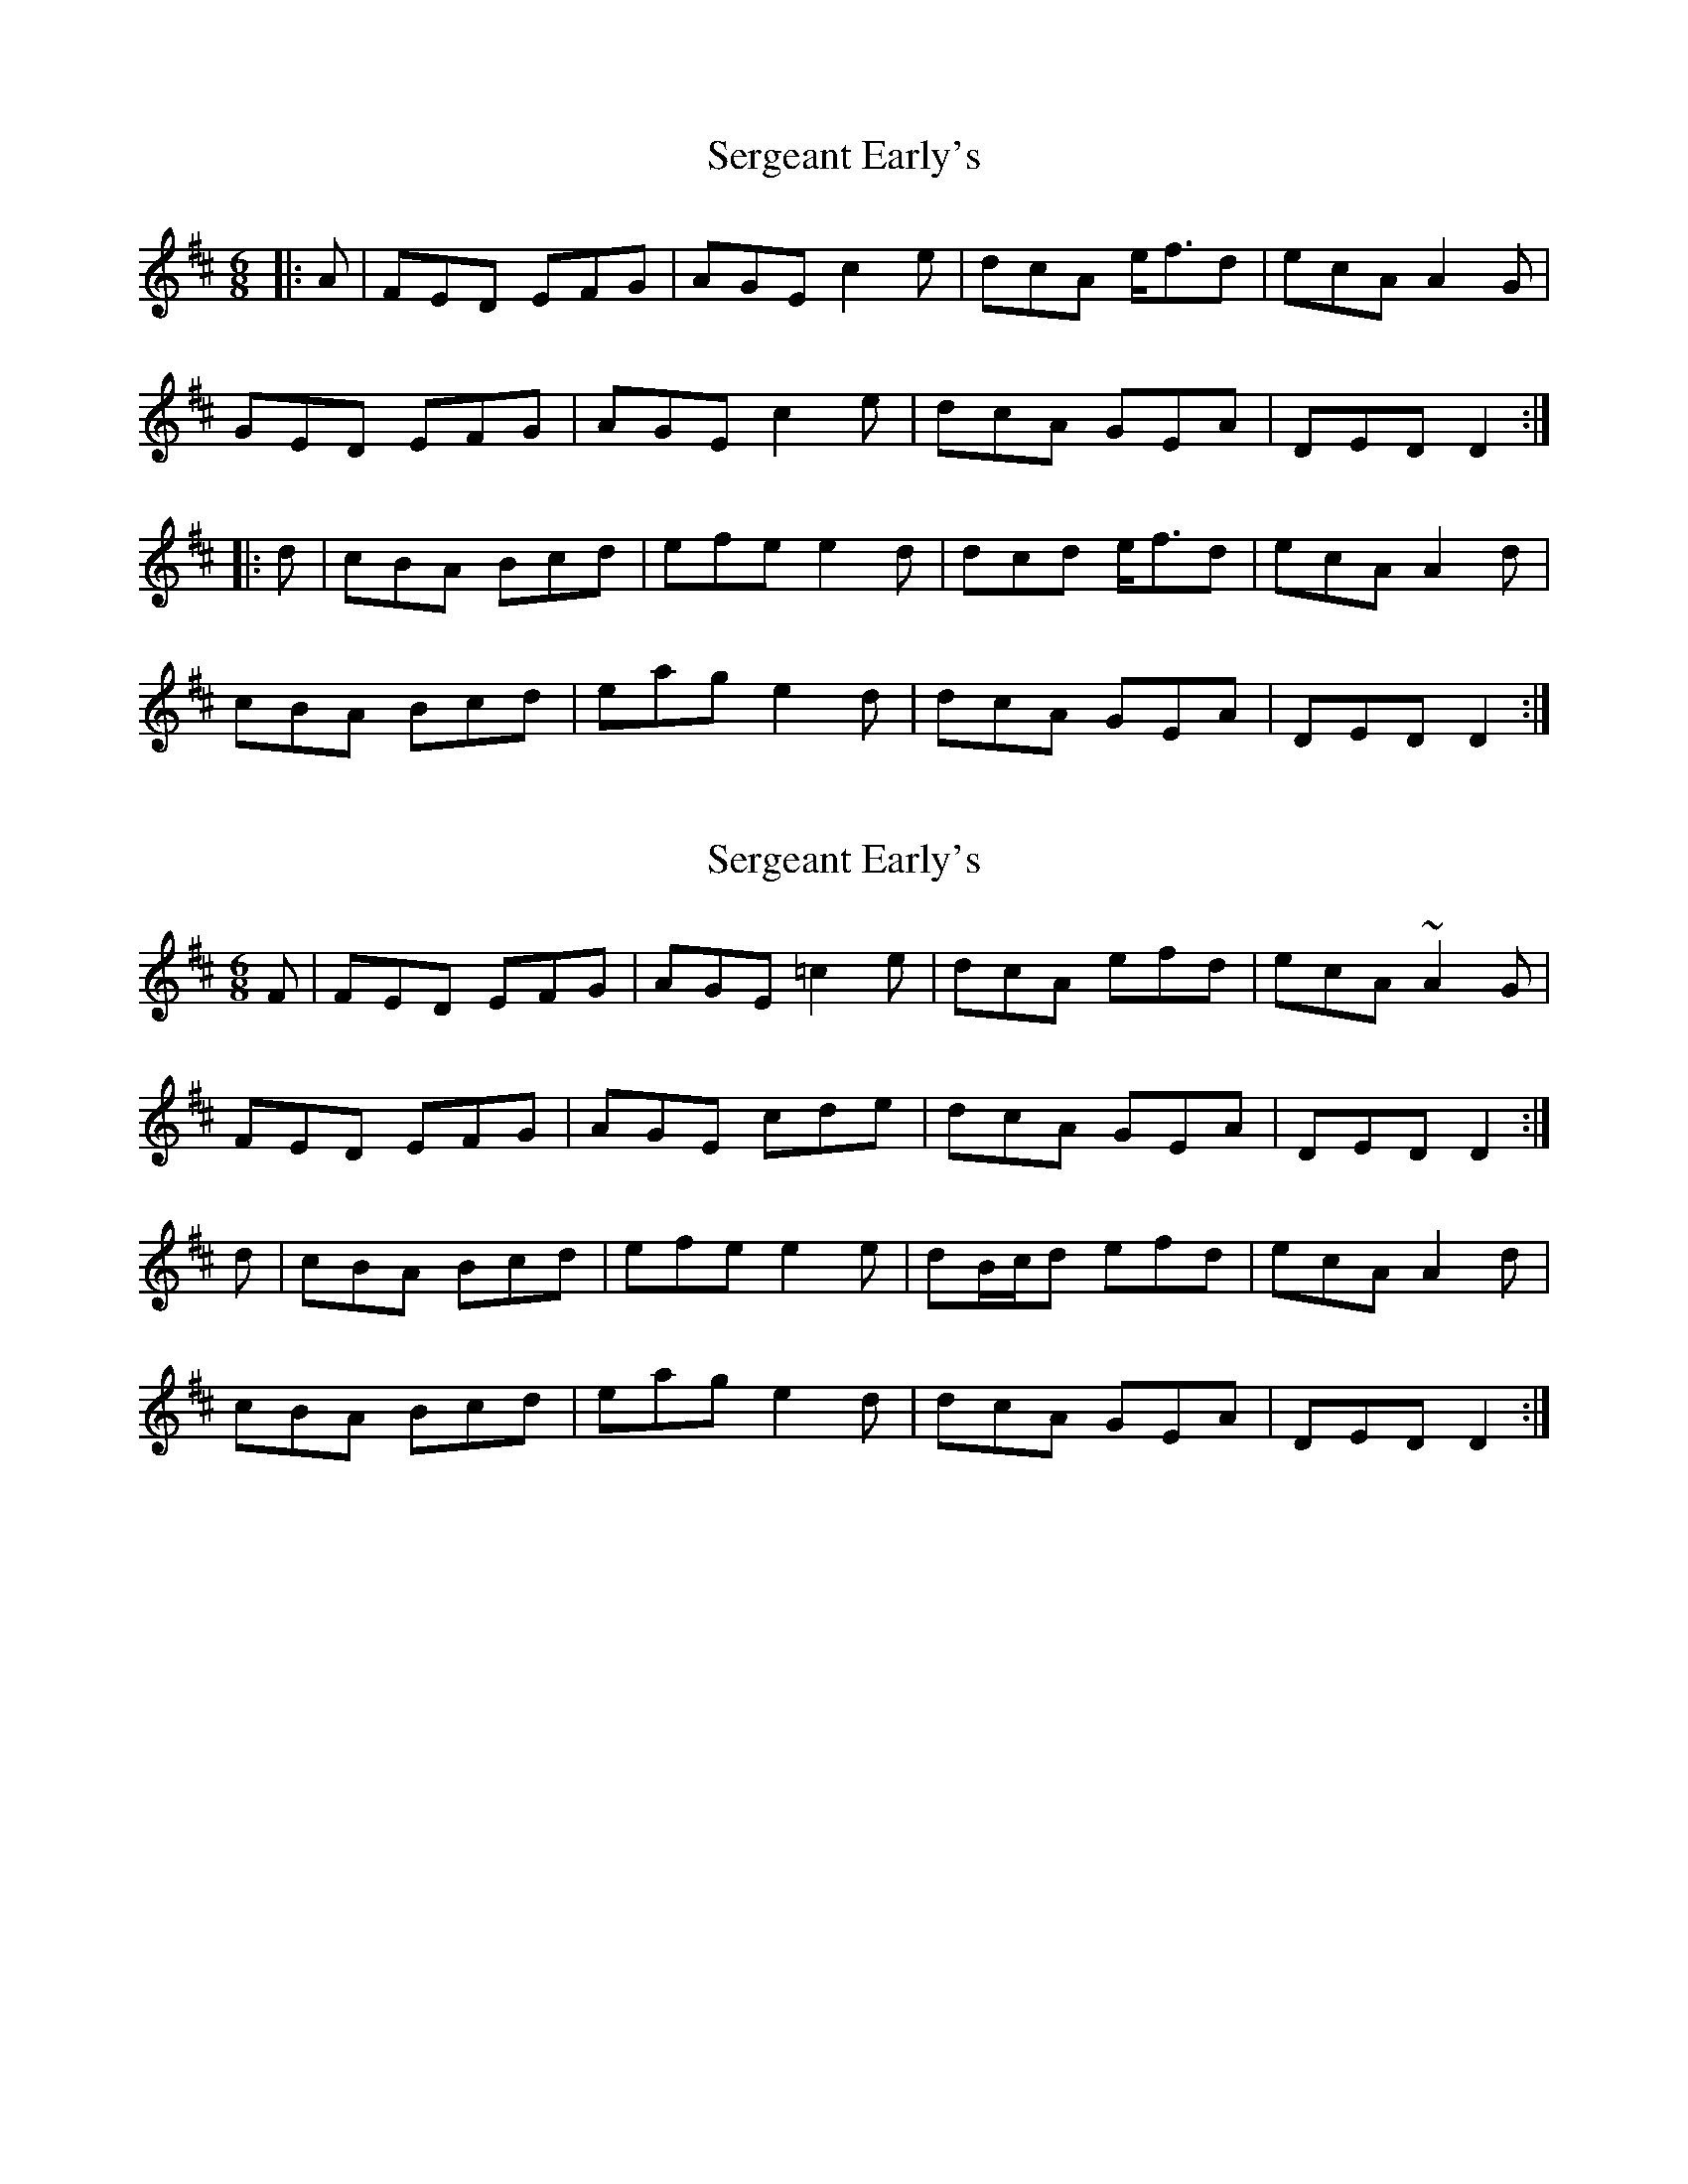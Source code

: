 X: 1
T: Sergeant Early's
Z: treecipitation
S: https://thesession.org/tunes/10518#setting10518
R: jig
M: 6/8
L: 1/8
K: Dmaj
|:A|FED EFG|AGE c2e|dcA e<fd|ecA A2G|
GED EFG|AGE c2e|dcA GEA|DED D2:|
|:d|cBA Bcd|efe e2d|dcd e<fd|ecA A2d|
cBA Bcd|eag e2d|dcA GEA|DED D2:|
X: 2
T: Sergeant Early's
Z: sebastian the m3g4p0p
S: https://thesession.org/tunes/10518#setting25036
R: jig
M: 6/8
L: 1/8
K: Dmaj
F|FED EFG|AGE =c2e|dcA efd|ecA ~A2G|
FED EFG|AGE cde|dcA GEA|DED D2:|
d|cBA Bcd|efe e2e|dB/c/d efd|ecA A2d|
cBA Bcd|eag e2d|dcA GEA|DED D2:|
X: 3
T: Sergeant Early's
Z: sebastian the m3g4p0p
S: https://thesession.org/tunes/10518#setting25037
R: jig
M: 6/8
L: 1/8
K: Dmaj
AG|FED ~D3|AGE =cde|dcA efd|ecA A2G|
FED EFG|AGE =cde|dcA GEA|~D3 D:|
AB|=c2A Bcd|efd e2d|cAA Bcd|ecA A2B|
=cBA Bcd|eag e2d|dcA GEA|~D3 D:|
X: 4
T: Sergeant Early's
Z: JACKB
S: https://thesession.org/tunes/10518#setting25389
R: jig
M: 6/8
L: 1/8
K: Dmaj
A/G/|FED D3|AGE =cde|dcA efd|ecA A2G|
FED EFG|AGE =cde|dcA GEA|D3 D2:|
A/B/|=c2A Bcd|efd e2d|cAA Bcd|ecA A2B|
=cBA Bcd|eag e2d|dcA GEA|D3 D2:|
X: 5
T: Sergeant Early's
Z: sebastian the m3g4p0p
S: https://thesession.org/tunes/10518#setting26016
R: jig
M: 6/8
L: 1/8
K: Dmaj
FED EFG|AdB =c2A|dcd fed|ecA A2G|
FED EFG|AdB =c2e|dcA GEA|1~D3 D3:|2~D3 DAB||
=c2A Bcd|efd e2d|dcd fed|ecA A2B|
=cBA Bcd|eag e3|dcA GEA|1~D3 DAB:|2~D3 D2G||
X: 6
T: Sergeant Early's
Z: sebastian the m3g4p0p
S: https://thesession.org/tunes/10518#setting27384
R: jig
M: 6/8
L: 1/8
K: Dmaj
A | FED DED | GEG =c2e | dcA e<-fd | ecA A2G |
FED EFG | AGE =c2e | dcA GEA | DED D2 :|
d | cBA Bcd | efe e2d | dcd e<-fd | ecA A2d |
cBA Bcd | eag e2d | dcA GEA | DED D2 :|
